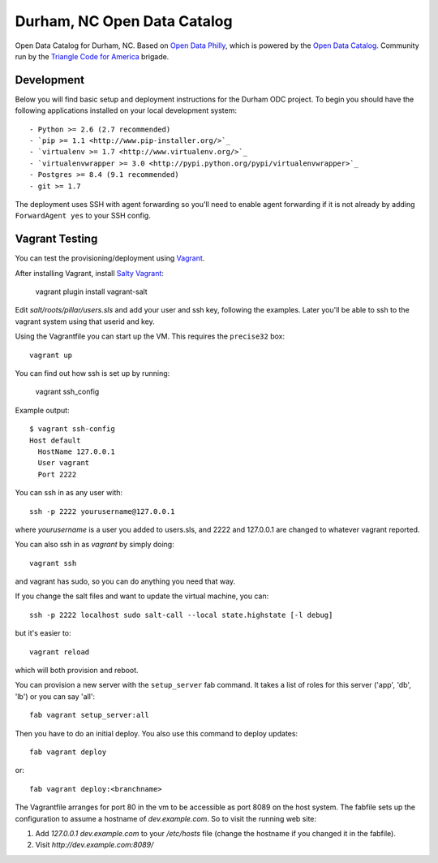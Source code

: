 Durham, NC Open Data Catalog
============================

Open Data Catalog for Durham, NC. Based on `Open Data Philly`_, which is
powered by the `Open Data Catalog`_. Community run by the `Triangle Code for
America`_ brigade.

.. _Open Data Philly: http://www.opendataphilly.org/
.. _Open Data Catalog: https://github.com/azavea/Open-Data-Catalog/
.. _Triangle Code for America: https://plus.google.com/u/1/communities/102062378630945793665


Development
-----------

Below you will find basic setup and deployment instructions for the Durham ODC
project. To begin you should have the following applications installed on your
local development system::

- Python >= 2.6 (2.7 recommended)
- `pip >= 1.1 <http://www.pip-installer.org/>`_
- `virtualenv >= 1.7 <http://www.virtualenv.org/>`_
- `virtualenvwrapper >= 3.0 <http://pypi.python.org/pypi/virtualenvwrapper>`_
- Postgres >= 8.4 (9.1 recommended)
- git >= 1.7

The deployment uses SSH with agent forwarding so you'll need to enable agent
forwarding if it is not already by adding ``ForwardAgent yes`` to your SSH config.


Vagrant Testing
---------------

You can test the provisioning/deployment using `Vagrant <http://vagrantup.com/>`_.

After installing Vagrant, install `Salty Vagrant <https://github.com/saltstack/salty-vagrant>`_:

    vagrant plugin install vagrant-salt

Edit `salt/roots/pillar/users.sls` and add your user and ssh key, following
the examples. Later you'll be able to ssh to the vagrant system using that
userid and key.

Using the Vagrantfile you can start up the VM. This requires the ``precise32``
box::

    vagrant up

You can find out how ssh is set up by running:

    vagrant ssh_config

Example output::

    $ vagrant ssh-config
    Host default
      HostName 127.0.0.1
      User vagrant
      Port 2222

You can ssh in as any user with::

    ssh -p 2222 yourusername@127.0.0.1

where `yourusername` is a user you added to users.sls, and 2222 and
127.0.0.1 are changed to whatever vagrant reported.

You can also ssh in as `vagrant` by simply doing::

    vagrant ssh

and vagrant has sudo, so you can do anything you need that way.


If you change the salt files and want to update the virtual machine,
you can::

    ssh -p 2222 localhost sudo salt-call --local state.highstate [-l debug]

but it's easier to::

    vagrant reload

which will both provision and reboot.

You can provision a new server with the
``setup_server`` fab command. It takes a list of roles for this server
('app', 'db', 'lb') or you can say 'all'::

        fab vagrant setup_server:all

Then you have to do an initial deploy.  You also use this command to
deploy updates::

        fab vagrant deploy

or::

        fab vagrant deploy:<branchname>

The Vagrantfile arranges for port 80 in the vm to be accessible
as port 8089 on the host system. The fabfile sets up the configuration
to assume a hostname of `dev.example.com`. So to visit the running
web site:

1. Add `127.0.0.1 dev.example.com` to your `/etc/hosts` file (change the hostname
   if you changed it in the fabfile).

2. Visit `http://dev.example.com:8089/`
